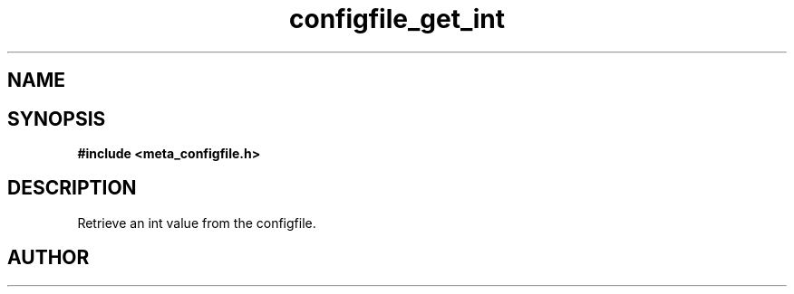 .TH configfile_get_int 3 2016-01-30 "" "The Meta C Library"
.SH NAME
.Nm configfile_get_int
.Nd Retrieve an int value from the configfile.
.SH SYNOPSIS
.B #include <meta_configfile.h>
.Fo "int configfile_get_int"
.Fa "configfile cf"
.Fa "const char *name"
.Fa "int *value"
.Fc
.SH DESCRIPTION
Retrieve an int value from the configfile.
.SH AUTHOR
.An B. Augestad, bjorn.augestad@gmail.com

